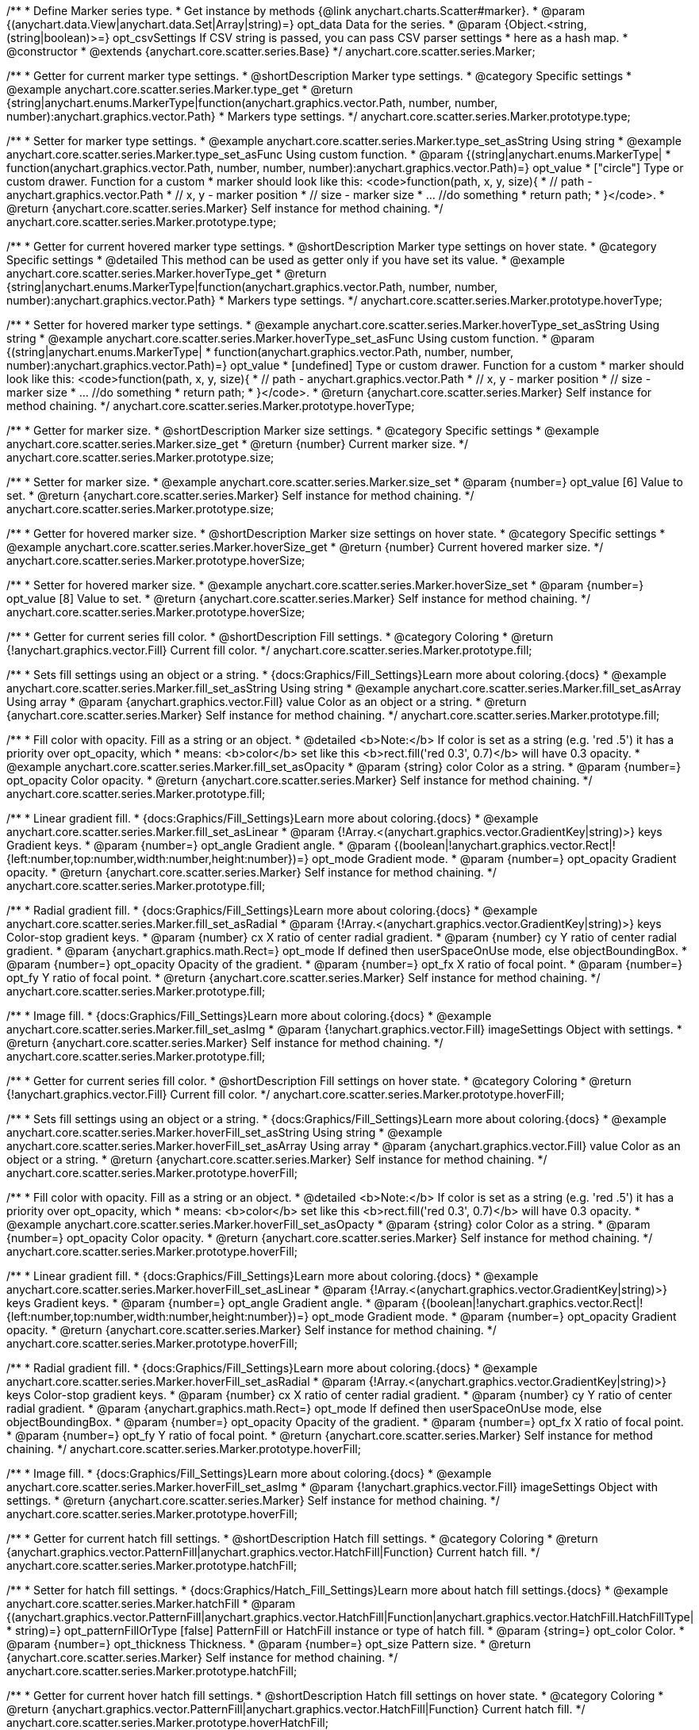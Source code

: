 /**
 * Define Marker series type.
 * Get instance by methods {@link anychart.charts.Scatter#marker}.
 * @param {(anychart.data.View|anychart.data.Set|Array|string)=} opt_data Data for the series.
 * @param {Object.<string, (string|boolean)>=} opt_csvSettings If CSV string is passed, you can pass CSV parser settings
 *    here as a hash map.
 * @constructor
 * @extends {anychart.core.scatter.series.Base}
 */
anychart.core.scatter.series.Marker;


//----------------------------------------------------------------------------------------------------------------------
//
//  anychart.core.scatter.series.Marker.prototype.type;
//
//----------------------------------------------------------------------------------------------------------------------

/**
 * Getter for current marker type settings.
 * @shortDescription Marker type settings.
 * @category Specific settings
 * @example anychart.core.scatter.series.Marker.type_get
 * @return {string|anychart.enums.MarkerType|function(anychart.graphics.vector.Path, number, number, number):anychart.graphics.vector.Path}
 * Markers type settings.
 */
anychart.core.scatter.series.Marker.prototype.type;

/**
 * Setter for marker type settings.
 * @example anychart.core.scatter.series.Marker.type_set_asString Using string
 * @example anychart.core.scatter.series.Marker.type_set_asFunc Using custom function.
 * @param {(string|anychart.enums.MarkerType|
 *  function(anychart.graphics.vector.Path, number, number, number):anychart.graphics.vector.Path)=} opt_value
 *  ["circle"] Type or custom drawer. Function for a custom
 *  marker should look like this: <code>function(path, x, y, size){
 *    // path - anychart.graphics.vector.Path
 *    // x, y - marker position
 *    // size - marker size
 *    ... //do something
 *    return path;
 *  }</code>.
 * @return {anychart.core.scatter.series.Marker} Self instance for method chaining.
 */
anychart.core.scatter.series.Marker.prototype.type;


//----------------------------------------------------------------------------------------------------------------------
//
//  anychart.core.scatter.series.Marker.prototype.hoverType;
//
//----------------------------------------------------------------------------------------------------------------------

/**
 * Getter for current hovered marker type settings.
 * @shortDescription Marker type settings on hover state.
 * @category Specific settings
 * @detailed This method can be used as getter only if you have set its value.
 * @example anychart.core.scatter.series.Marker.hoverType_get
 * @return {string|anychart.enums.MarkerType|function(anychart.graphics.vector.Path, number, number, number):anychart.graphics.vector.Path}
 * Markers type settings.
 */
anychart.core.scatter.series.Marker.prototype.hoverType;

/**
 * Setter for hovered marker type settings.
 * @example anychart.core.scatter.series.Marker.hoverType_set_asString Using string
 * @example anychart.core.scatter.series.Marker.hoverType_set_asFunc Using custom function.
 * @param {(string|anychart.enums.MarkerType|
 *  function(anychart.graphics.vector.Path, number, number, number):anychart.graphics.vector.Path)=} opt_value
 *  [undefined] Type or custom drawer. Function for a custom
 *  marker should look like this: <code>function(path, x, y, size){
 *    // path - anychart.graphics.vector.Path
 *    // x, y - marker position
 *    // size - marker size
 *    ... //do something
 *    return path;
 *  }</code>.
 * @return {anychart.core.scatter.series.Marker} Self instance for method chaining.
 */
anychart.core.scatter.series.Marker.prototype.hoverType;


//----------------------------------------------------------------------------------------------------------------------
//
//  anychart.core.scatter.series.Marker.prototype.size;
//
//----------------------------------------------------------------------------------------------------------------------

/**
 * Getter for marker size.
 * @shortDescription Marker size settings.
 * @category Specific settings
 * @example anychart.core.scatter.series.Marker.size_get
 * @return {number} Current marker size.
 */
anychart.core.scatter.series.Marker.prototype.size;

/**
 * Setter for marker size.
 * @example anychart.core.scatter.series.Marker.size_set
 * @param {number=} opt_value [6] Value to set.
 * @return {anychart.core.scatter.series.Marker} Self instance for method chaining.
 */
anychart.core.scatter.series.Marker.prototype.size;


//----------------------------------------------------------------------------------------------------------------------
//
//  anychart.core.scatter.series.Marker.prototype.hoverSize;
//
//----------------------------------------------------------------------------------------------------------------------

/**
 * Getter for hovered marker size.
 * @shortDescription Marker size settings on hover state.
 * @category Specific settings
 * @example anychart.core.scatter.series.Marker.hoverSize_get
 * @return {number} Current hovered marker size.
 */
anychart.core.scatter.series.Marker.prototype.hoverSize;

/**
 * Setter for hovered marker size.
 * @example anychart.core.scatter.series.Marker.hoverSize_set
 * @param {number=} opt_value [8] Value to set.
 * @return {anychart.core.scatter.series.Marker} Self instance for method chaining.
 */
anychart.core.scatter.series.Marker.prototype.hoverSize;


//----------------------------------------------------------------------------------------------------------------------
//
//  anychart.core.scatter.series.Marker.prototype.fill;
//
//----------------------------------------------------------------------------------------------------------------------

/**
 * Getter for current series fill color.
 * @shortDescription Fill settings.
 * @category Coloring
 * @return {!anychart.graphics.vector.Fill} Current fill color.
 */
anychart.core.scatter.series.Marker.prototype.fill;

/**
 * Sets fill settings using an object or a string.
 * {docs:Graphics/Fill_Settings}Learn more about coloring.{docs}
 * @example anychart.core.scatter.series.Marker.fill_set_asString Using string
 * @example anychart.core.scatter.series.Marker.fill_set_asArray Using array
 * @param {anychart.graphics.vector.Fill} value Color as an object or a string.
 * @return {anychart.core.scatter.series.Marker} Self instance for method chaining.
 */
anychart.core.scatter.series.Marker.prototype.fill;

/**
 * Fill color with opacity. Fill as a string or an object.
 * @detailed <b>Note:</b> If color is set as a string (e.g. 'red .5') it has a priority over opt_opacity, which
 * means: <b>color</b> set like this <b>rect.fill('red 0.3', 0.7)</b> will have 0.3 opacity.
 * @example anychart.core.scatter.series.Marker.fill_set_asOpacity
 * @param {string} color Color as a string.
 * @param {number=} opt_opacity Color opacity.
 * @return {anychart.core.scatter.series.Marker} Self instance for method chaining.
 */
anychart.core.scatter.series.Marker.prototype.fill;

/**
 * Linear gradient fill.
 * {docs:Graphics/Fill_Settings}Learn more about coloring.{docs}
 * @example anychart.core.scatter.series.Marker.fill_set_asLinear
 * @param {!Array.<(anychart.graphics.vector.GradientKey|string)>} keys Gradient keys.
 * @param {number=} opt_angle Gradient angle.
 * @param {(boolean|!anychart.graphics.vector.Rect|!{left:number,top:number,width:number,height:number})=} opt_mode Gradient mode.
 * @param {number=} opt_opacity Gradient opacity.
 * @return {anychart.core.scatter.series.Marker} Self instance for method chaining.
 */
anychart.core.scatter.series.Marker.prototype.fill;

/**
 * Radial gradient fill.
 * {docs:Graphics/Fill_Settings}Learn more about coloring.{docs}
 * @example anychart.core.scatter.series.Marker.fill_set_asRadial
 * @param {!Array.<(anychart.graphics.vector.GradientKey|string)>} keys Color-stop gradient keys.
 * @param {number} cx X ratio of center radial gradient.
 * @param {number} cy Y ratio of center radial gradient.
 * @param {anychart.graphics.math.Rect=} opt_mode If defined then userSpaceOnUse mode, else objectBoundingBox.
 * @param {number=} opt_opacity Opacity of the gradient.
 * @param {number=} opt_fx X ratio of focal point.
 * @param {number=} opt_fy Y ratio of focal point.
 * @return {anychart.core.scatter.series.Marker} Self instance for method chaining.
 */
anychart.core.scatter.series.Marker.prototype.fill;

/**
 * Image fill.
 * {docs:Graphics/Fill_Settings}Learn more about coloring.{docs}
 * @example anychart.core.scatter.series.Marker.fill_set_asImg
 * @param {!anychart.graphics.vector.Fill} imageSettings Object with settings.
 * @return {anychart.core.scatter.series.Marker} Self instance for method chaining.
 */
anychart.core.scatter.series.Marker.prototype.fill;


//----------------------------------------------------------------------------------------------------------------------
//
//  anychart.core.scatter.series.Marker.prototype.hoverFill;
//
//----------------------------------------------------------------------------------------------------------------------

/**
 * Getter for current series fill color.
 * @shortDescription Fill settings on hover state.
 * @category Coloring
 * @return {!anychart.graphics.vector.Fill} Current fill color.
 */
anychart.core.scatter.series.Marker.prototype.hoverFill;

/**
 * Sets fill settings using an object or a string.
 * {docs:Graphics/Fill_Settings}Learn more about coloring.{docs}
 * @example anychart.core.scatter.series.Marker.hoverFill_set_asString Using string
 * @example anychart.core.scatter.series.Marker.hoverFill_set_asArray Using array
 * @param {anychart.graphics.vector.Fill} value Color as an object or a string.
 * @return {anychart.core.scatter.series.Marker} Self instance for method chaining.
 */
anychart.core.scatter.series.Marker.prototype.hoverFill;

/**
 * Fill color with opacity. Fill as a string or an object.
 * @detailed <b>Note:</b> If color is set as a string (e.g. 'red .5') it has a priority over opt_opacity, which
 * means: <b>color</b> set like this <b>rect.fill('red 0.3', 0.7)</b> will have 0.3 opacity.
 * @example anychart.core.scatter.series.Marker.hoverFill_set_asOpacty
 * @param {string} color Color as a string.
 * @param {number=} opt_opacity Color opacity.
 * @return {anychart.core.scatter.series.Marker} Self instance for method chaining.
 */
anychart.core.scatter.series.Marker.prototype.hoverFill;

/**
 * Linear gradient fill.
 * {docs:Graphics/Fill_Settings}Learn more about coloring.{docs}
 * @example anychart.core.scatter.series.Marker.hoverFill_set_asLinear
 * @param {!Array.<(anychart.graphics.vector.GradientKey|string)>} keys Gradient keys.
 * @param {number=} opt_angle Gradient angle.
 * @param {(boolean|!anychart.graphics.vector.Rect|!{left:number,top:number,width:number,height:number})=} opt_mode Gradient mode.
 * @param {number=} opt_opacity Gradient opacity.
 * @return {anychart.core.scatter.series.Marker} Self instance for method chaining.
 */
anychart.core.scatter.series.Marker.prototype.hoverFill;

/**
 * Radial gradient fill.
 * {docs:Graphics/Fill_Settings}Learn more about coloring.{docs}
 * @example anychart.core.scatter.series.Marker.hoverFill_set_asRadial
 * @param {!Array.<(anychart.graphics.vector.GradientKey|string)>} keys Color-stop gradient keys.
 * @param {number} cx X ratio of center radial gradient.
 * @param {number} cy Y ratio of center radial gradient.
 * @param {anychart.graphics.math.Rect=} opt_mode If defined then userSpaceOnUse mode, else objectBoundingBox.
 * @param {number=} opt_opacity Opacity of the gradient.
 * @param {number=} opt_fx X ratio of focal point.
 * @param {number=} opt_fy Y ratio of focal point.
 * @return {anychart.core.scatter.series.Marker} Self instance for method chaining.
 */
anychart.core.scatter.series.Marker.prototype.hoverFill;

/**
 * Image fill.
 * {docs:Graphics/Fill_Settings}Learn more about coloring.{docs}
 * @example anychart.core.scatter.series.Marker.hoverFill_set_asImg
 * @param {!anychart.graphics.vector.Fill} imageSettings Object with settings.
 * @return {anychart.core.scatter.series.Marker} Self instance for method chaining.
 */
anychart.core.scatter.series.Marker.prototype.hoverFill;

//----------------------------------------------------------------------------------------------------------------------
//
//  anychart.core.scatter.series.Marker.prototype.hatchFill;
//
//----------------------------------------------------------------------------------------------------------------------

/**
 * Getter for current hatch fill settings.
 * @shortDescription Hatch fill settings.
 * @category Coloring
 * @return {anychart.graphics.vector.PatternFill|anychart.graphics.vector.HatchFill|Function} Current hatch fill.
 */
anychart.core.scatter.series.Marker.prototype.hatchFill;

/**
 * Setter for hatch fill settings.
 * {docs:Graphics/Hatch_Fill_Settings}Learn more about hatch fill settings.{docs}
 * @example anychart.core.scatter.series.Marker.hatchFill
 * @param {(anychart.graphics.vector.PatternFill|anychart.graphics.vector.HatchFill|Function|anychart.graphics.vector.HatchFill.HatchFillType|
 * string)=} opt_patternFillOrType [false] PatternFill or HatchFill instance or type of hatch fill.
 * @param {string=} opt_color Color.
 * @param {number=} opt_thickness Thickness.
 * @param {number=} opt_size Pattern size.
 * @return {anychart.core.scatter.series.Marker} Self instance for method chaining.
 */
anychart.core.scatter.series.Marker.prototype.hatchFill;


//----------------------------------------------------------------------------------------------------------------------
//
//  anychart.core.scatter.series.Marker.prototype.hoverHatchFill;
//
//----------------------------------------------------------------------------------------------------------------------

/**
 * Getter for current hover hatch fill settings.
 * @shortDescription Hatch fill settings on hover state.
 * @category Coloring
 * @return {anychart.graphics.vector.PatternFill|anychart.graphics.vector.HatchFill|Function} Current hatch fill.
 */
anychart.core.scatter.series.Marker.prototype.hoverHatchFill;

/**
 * Setter for hover hatch fill settings.
 * {docs:Graphics/Hatch_Fill_Settings}Learn more about hatch fill settings.{docs}
 * @detailed <b>Note:</b> Works only with {@link anychart.core.scatter.series.Marker#hatchFill}.
 * @example anychart.core.scatter.series.Marker.hoverHatchFill
 * @param {(anychart.graphics.vector.PatternFill|anychart.graphics.vector.HatchFill|Function|anychart.graphics.vector.HatchFill.HatchFillType|
 * string)=} opt_patternFillOrType [undefined] PatternFill or HatchFill instance or type of hatch fill.
 * @param {string=} opt_color Color.
 * @param {number=} opt_thickness Thickness.
 * @param {number=} opt_size Pattern size.
 * @return {anychart.core.scatter.series.Marker} Self instance for method chaining.
 */
anychart.core.scatter.series.Marker.prototype.hoverHatchFill;

//----------------------------------------------------------------------------------------------------------------------
//
//  anychart.core.scatter.series.Marker.prototype.stroke;
//
//----------------------------------------------------------------------------------------------------------------------

/**
 * Getter for current stroke settings.
 * @shortDescription Stroke settings.
 * @category Coloring
 * @return {anychart.graphics.vector.Stroke|Function} Current stroke settings.
 */
anychart.core.scatter.series.Marker.prototype.stroke;

/**
 * Setter for series stroke by function.
 * @example anychart.core.scatter.series.Marker.stroke_set_asFunc
 * @param {function():(anychart.graphics.vector.ColoredFill|anychart.graphics.vector.Stroke)=} opt_strokeFunction [function() {
 *  return anychart.color.darken(this.sourceColor);
 * }] Function that looks like <code>function(){
 *    // this.index - series index.
 *    // this.sourceColor -  color returned by stroke() getter.
 *    // this.iterator - series point iterator.
 *    return strokeValue; // type anychart.graphics.vector.Fill or anychart.graphics.vector.Stroke
 * }</code>.
 * @return {anychart.core.scatter.series.Marker} Self instance for method chaining.
 */
anychart.core.scatter.series.Marker.prototype.stroke;

/**
 * Setter for stroke settings.
 * {docs:Graphics/Stroke_Settings}Learn more about stroke settings.{docs}
 * @example anychart.core.scatter.series.Marker.stroke_set
 * @param {(anychart.graphics.vector.Stroke|anychart.graphics.vector.ColoredFill|string|Function|null)=} opt_value Stroke settings.
 * @param {number=} opt_thickness Line thickness.
 * @param {string=} opt_dashpattern Controls the pattern of dashes and gaps used to stroke paths.
 * @param {anychart.graphics.vector.StrokeLineJoin=} opt_lineJoin Line join style.
 * @param {anychart.graphics.vector.StrokeLineCap=} opt_lineCap Line cap style.
 * @return {anychart.core.scatter.series.Marker} Self instance for method chaining.
 */
anychart.core.scatter.series.Marker.prototype.stroke;

//----------------------------------------------------------------------------------------------------------------------
//
//  anychart.core.scatter.series.Marker.prototype.hoverStroke;
//
//----------------------------------------------------------------------------------------------------------------------

/**
 * Getter for current stroke settings.
 * @shortDescription Stroke settings on hover state.
 * @category Coloring
 * @return {anychart.graphics.vector.Stroke|Function} Current stroke settings.
 */
anychart.core.scatter.series.Marker.prototype.hoverStroke;

/**
 * Setter for series hover stroke by function.
 * @example anychart.core.scatter.series.Marker.hoverStroke_set_asFunc
 * @param {function():(anychart.graphics.vector.ColoredFill|anychart.graphics.vector.Stroke)=} opt_strokeFunction [function() {
 *  return anychart.color.darken(this.sourceColor);
 * }] Function that looks like <code>function(){
 *    // this.index - series index.
 *    // this.sourceColor -  color returned by stroke() getter.
 *    // this.iterator - series point iterator.
 *    return strokeValue; // type anychart.graphics.vector.Fill or anychart.graphics.vector.Stroke
 * }</code>.
 * @return {anychart.core.scatter.series.Marker} Self instance for method chaining.
 */
anychart.core.scatter.series.Marker.prototype.hoverStroke;

/**
 * Setter for hover stroke settings.
 * {docs:Graphics/Stroke_Settings}Learn more about stroke settings.{docs}
 * @example anychart.core.scatter.series.Marker.hoverStroke_set
 * @param {(anychart.graphics.vector.Stroke|anychart.graphics.vector.ColoredFill|string|Function|null)=} opt_value Stroke settings.
 * @param {number=} opt_thickness [1] Line thickness.
 * @param {string=} opt_dashpattern Controls the pattern of dashes and gaps used to stroke paths.
 * @param {anychart.graphics.vector.StrokeLineJoin=} opt_lineJoin Line join style.
 * @param {anychart.graphics.vector.StrokeLineCap=} opt_lineCap Line cap style.
 * @return {anychart.core.scatter.series.Marker} Self instance for method chaining.
 */
anychart.core.scatter.series.Marker.prototype.hoverStroke;


//----------------------------------------------------------------------------------------------------------------------
//
//  anychart.core.scatter.series.Marker.prototype.unhover
//
//----------------------------------------------------------------------------------------------------------------------

/**
 * Removes hover from the series point or series.
 * @category Interactivity
 * @detailed <b>Note:</b> Works only after {@link anychart.charts.Scatter#draw} is called.
 * @example anychart.core.scatter.series.Marker.unhover
 * @return {anychart.core.scatter.series.Marker} Self instance for method chaining.
 */
anychart.core.scatter.series.Marker.prototype.unhover;


//----------------------------------------------------------------------------------------------------------------------
//
//  anychart.core.scatter.series.Marker.prototype.selectType
//
//----------------------------------------------------------------------------------------------------------------------

/**
 * Getter for current marker type settings in selected mode.
 * @shortDescription Marker type settings in selected mode.
 * @category Specific settings
 * @example anychart.core.scatter.series.Marker.selectType_get
 * @return {string|anychart.enums.MarkerType|function(anychart.graphics.vector.Path, number, number, number):anychart.graphics.vector.Path}
 * Markers type settings.
 * @since 7.7.0
 */
anychart.core.scatter.series.Marker.prototype.selectType;

/**
 * Setter for marker type settings in selected mode.
 * @example anychart.core.scatter.series.Marker.selectType_set_asString Using string
 * @example anychart.core.scatter.series.Marker.selectType_set_asFunc Using function.
 * @param {(string|anychart.enums.MarkerType|
 *  function(anychart.graphics.vector.Path, number, number, number):anychart.graphics.vector.Path)=} opt_value
 *  ["circle"] Type or custom drawer. Function for a custom
 *  marker should look like this: <code>function(path, x, y, size){
 *    // path - anychart.graphics.vector.Path
 *    // x, y - marker position
 *    // size - marker size
 *    ... //do something
 *    return path;
 *  }</code>.
 * @return {anychart.core.scatter.series.Marker} Self instance for method chaining.
 * @since 7.7.0
 */
anychart.core.scatter.series.Marker.prototype.selectType;


//----------------------------------------------------------------------------------------------------------------------
//
//  anychart.core.scatter.series.Marker.prototype.selectHatchFill
//
//----------------------------------------------------------------------------------------------------------------------

/**
 * Getter for current hatch fill settings in selected mode.
 * @shortDescription Hatch fill settings in selected mode.
 * @category Coloring
 * @return {anychart.graphics.vector.PatternFill|anychart.graphics.vector.HatchFill|Function} Current hatch fill.
 * @since 7.7.0
 */
anychart.core.scatter.series.Marker.prototype.selectHatchFill;

/**
 * Setter for hatch fill settings in selected mode.
 * {docs:Graphics/Hatch_Fill_Settings}Learn more about hatch fill settings.{docs}
 * @example anychart.core.scatter.series.Marker.selectHatchFill_set
 * @param {(anychart.graphics.vector.PatternFill|anychart.graphics.vector.HatchFill|Function|anychart.graphics.vector.HatchFill.HatchFillType|
 * string)=} opt_patternFillOrType [false] PatternFill or HatchFill instance or type of hatch fill.
 * @param {string=} opt_color Color.
 * @param {number=} opt_thickness Thickness.
 * @param {number=} opt_size Pattern size.
 * @return {anychart.core.scatter.series.Marker} Self instance for method chaining.
 * @since 7.7.0
 */
anychart.core.scatter.series.Marker.prototype.selectHatchFill;


//----------------------------------------------------------------------------------------------------------------------
//
//  anychart.core.scatter.series.Marker.prototype.selectFill
//
//----------------------------------------------------------------------------------------------------------------------

/**
 * Getter for current series fill color in selected mode.
 * @shortDescription Fill settings in selected mode.
 * @category Coloring
 * @return {!anychart.graphics.vector.Fill} Current fill color.
 * @since 7.7.0
 */
anychart.core.scatter.series.Marker.prototype.selectFill;

/**
 * Sets fill settings in selected mode using an array or a string.
 * {docs:Graphics/Fill_Settings}Learn more about coloring.{docs}
 * @example anychart.core.scatter.series.Marker.selectFill_set_asString Using string
 * @example anychart.core.scatter.series.Marker.selectFill_set_asArray Using array
 * @param {anychart.graphics.vector.Fill} value Color as an array or a string.
 * @return {anychart.core.scatter.series.Marker} Self instance for method chaining.
 * @since 7.7.0
 */
anychart.core.scatter.series.Marker.prototype.selectFill;

/**
 * Fill color in selected mode with opacity. Fill as a string or an object.
 * @detailed <b>Note:</b> If color is set as a string (e.g. 'red .5') it has a priority over opt_opacity, which
 * means: <b>color</b> set like this <b>rect.fill('red 0.3', 0.7)</b> will have 0.3 opacity.
 * @example anychart.core.scatter.series.Marker.selectFill_set_asOpacity
 * @param {string} color Color as a string.
 * @param {number=} opt_opacity Color opacity.
 * @return {anychart.core.scatter.series.Marker} Self instance for method chaining.
 * @since 7.7.0
 */
anychart.core.scatter.series.Marker.prototype.selectFill;

/**
 * Linear gradient fill in selected mode.
 * {docs:Graphics/Fill_Settings}Learn more about coloring.{docs}
 * @example anychart.core.scatter.series.Marker.selectFill_set_asLinear
 * @param {!Array.<(anychart.graphics.vector.GradientKey|string)>} keys Gradient keys.
 * @param {number=} opt_angle Gradient angle.
 * @param {(boolean|!anychart.graphics.vector.Rect|!{left:number,top:number,width:number,height:number})=} opt_mode Gradient mode.
 * @param {number=} opt_opacity Gradient opacity.
 * @return {anychart.core.scatter.series.Marker} Self instance for method chaining.
 * @since 7.7.0
 */
anychart.core.scatter.series.Marker.prototype.selectFill;

/**
 * Radial gradient fill in selected mode.
 * {docs:Graphics/Fill_Settings}Learn more about coloring.{docs}
 * @example anychart.core.scatter.series.Marker.selectFill_set_asRadial
 * @param {!Array.<(anychart.graphics.vector.GradientKey|string)>} keys Color-stop gradient keys.
 * @param {number} cx X ratio of center radial gradient.
 * @param {number} cy Y ratio of center radial gradient.
 * @param {anychart.graphics.math.Rect=} opt_mode If defined then userSpaceOnUse mode, else objectBoundingBox.
 * @param {number=} opt_opacity Opacity of the gradient.
 * @param {number=} opt_fx X ratio of focal point.
 * @param {number=} opt_fy Y ratio of focal point.
 * @return {anychart.core.scatter.series.Marker} Self instance for method chaining.
 * @since 7.7.0
 */
anychart.core.scatter.series.Marker.prototype.selectFill;

/**
 * Image fill in selected mode.
 * {docs:Graphics/Fill_Settings}Learn more about coloring.{docs}
 * @example anychart.core.scatter.series.Marker.selectFill_set_asImg
 * @param {!anychart.graphics.vector.Fill} imageSettings Object with settings.
 * @return {anychart.core.scatter.series.Marker} Self instance for method chaining.
 * @since 7.7.0
 */
anychart.core.scatter.series.Marker.prototype.selectFill;


//----------------------------------------------------------------------------------------------------------------------
//
//  anychart.core.scatter.series.Marker.prototype.selectStroke
//
//----------------------------------------------------------------------------------------------------------------------

/**
 * Getter for current stroke settings in selected stroke.
 * @shortDescription Stroke settings in selected stroke.
 * @category Coloring
 * @return {anychart.graphics.vector.Stroke|Function} Current stroke settings.
 * @since 7.7.0
 */
anychart.core.scatter.series.Marker.prototype.selectStroke;

/**
 * Setter for series stroke in selected stroke by function.
 * @example anychart.core.scatter.series.Marker.selectStroke_set_asFunc
 * @param {function():(anychart.graphics.vector.ColoredFill|anychart.graphics.vector.Stroke)=} opt_strokeFunction [function() {
 *  return anychart.color.darken(this.sourceColor);
 * }] Function that looks like <code>function(){
 *    // this.index - series index.
 *    // this.sourceColor -  color returned by stroke() getter.
 *    // this.iterator - series point iterator.
 *    return strokeValue; // type anychart.graphics.vector.Fill or anychart.graphics.vector.Stroke
 * }</code>.
 * @return {anychart.core.scatter.series.Marker} Self instance for method chaining.
 * @since 7.7.0
 */
anychart.core.scatter.series.Marker.prototype.selectStroke;

/**
 * Setter for stroke settings in selected stroke.
 * {docs:Graphics/Stroke_Settings}Learn more about stroke settings.{docs}
 * @example anychart.core.scatter.series.Marker.selectStroke_set
 * @param {(anychart.graphics.vector.Stroke|anychart.graphics.vector.ColoredFill|string|Function|null)=} opt_value Stroke settings.
 * @param {number=} opt_thickness Line thickness.
 * @param {string=} opt_dashpattern Controls the pattern of dashes and gaps used to stroke paths.
 * @param {anychart.graphics.vector.StrokeLineJoin=} opt_lineJoin Line join style.
 * @param {anychart.graphics.vector.StrokeLineCap=} opt_lineCap Line cap style.
 * @return {anychart.core.scatter.series.Marker} Self instance for method chaining.
 * @since 7.7.0
 */
anychart.core.scatter.series.Marker.prototype.selectStroke;
/** @inheritDoc */
anychart.core.scatter.series.Marker.prototype.data;

/** @inheritDoc */
anychart.core.scatter.series.Marker.prototype.clip;

/** @inheritDoc */
anychart.core.scatter.series.Marker.prototype.xScale;

/** @inheritDoc */
anychart.core.scatter.series.Marker.prototype.yScale;

/** @inheritDoc */
anychart.core.scatter.series.Marker.prototype.error;

/** @inheritDoc */
anychart.core.scatter.series.Marker.prototype.meta;

/** @inheritDoc */
anychart.core.scatter.series.Marker.prototype.name;

/** @inheritDoc */
anychart.core.scatter.series.Marker.prototype.tooltip;

/** @inheritDoc */
anychart.core.scatter.series.Marker.prototype.legendItem;

/** @inheritDoc */
anychart.core.scatter.series.Marker.prototype.color;

/** @inheritDoc */
anychart.core.scatter.series.Marker.prototype.labels;

/** @inheritDoc */
anychart.core.scatter.series.Marker.prototype.hoverLabels;

/** @inheritDoc */
anychart.core.scatter.series.Marker.prototype.selectLabels;

/** @inheritDoc */
anychart.core.scatter.series.Marker.prototype.hover;

/** @inheritDoc */
anychart.core.scatter.series.Marker.prototype.select;

/** @inheritDoc */
anychart.core.scatter.series.Marker.prototype.unselect;

/** @inheritDoc */
anychart.core.scatter.series.Marker.prototype.selectionMode;

/** @inheritDoc */
anychart.core.scatter.series.Marker.prototype.allowPointsSelect;

/** @inheritDoc */
anychart.core.scatter.series.Marker.prototype.bounds;

/** @inheritDoc */
anychart.core.scatter.series.Marker.prototype.left;

/** @inheritDoc */
anychart.core.scatter.series.Marker.prototype.right;

/** @inheritDoc */
anychart.core.scatter.series.Marker.prototype.top;

/** @inheritDoc */
anychart.core.scatter.series.Marker.prototype.bottom;

/** @inheritDoc */
anychart.core.scatter.series.Marker.prototype.width;

/** @inheritDoc */
anychart.core.scatter.series.Marker.prototype.height;

/** @inheritDoc */
anychart.core.scatter.series.Marker.prototype.minWidth;

/** @inheritDoc */
anychart.core.scatter.series.Marker.prototype.minHeight;

/** @inheritDoc */
anychart.core.scatter.series.Marker.prototype.maxWidth;

/** @inheritDoc */
anychart.core.scatter.series.Marker.prototype.maxHeight;

/** @inheritDoc */
anychart.core.scatter.series.Marker.prototype.getPixelBounds;

/** @inheritDoc */
anychart.core.scatter.series.Marker.prototype.zIndex;

/** @inheritDoc */
anychart.core.scatter.series.Marker.prototype.enabled;

/** @inheritDoc */
anychart.core.scatter.series.Marker.prototype.print;

/** @inheritDoc */
anychart.core.scatter.series.Marker.prototype.saveAsPNG;

/** @inheritDoc */
anychart.core.scatter.series.Marker.prototype.saveAsJPG;

/** @inheritDoc */
anychart.core.scatter.series.Marker.prototype.saveAsPDF;

/** @inheritDoc */
anychart.core.scatter.series.Marker.prototype.saveAsSVG;

/** @inheritDoc */
anychart.core.scatter.series.Marker.prototype.toSVG;

/** @inheritDoc */
anychart.core.scatter.series.Marker.prototype.listen;

/** @inheritDoc */
anychart.core.scatter.series.Marker.prototype.listenOnce;

/** @inheritDoc */
anychart.core.scatter.series.Marker.prototype.unlisten;

/** @inheritDoc */
anychart.core.scatter.series.Marker.prototype.unlistenByKey;

/** @inheritDoc */
anychart.core.scatter.series.Marker.prototype.removeAllListeners;

/** @inheritDoc */
anychart.core.scatter.series.Marker.prototype.id;

/** @inheritDoc */
anychart.core.scatter.series.Marker.prototype.transformX;

/** @inheritDoc */
anychart.core.scatter.series.Marker.prototype.transformY;

/** @inheritDoc */
anychart.core.scatter.series.Marker.prototype.getPoint;

